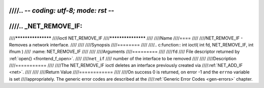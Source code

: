 ////.. -*- coding: utf-8; mode: rst -*-
////
////.. _NET_REMOVE_IF:
////
////*******************
////ioctl NET_REMOVE_IF
////*******************
////
////Name
////====
////
////NET_REMOVE_IF - Removes a network interface.
////
////
////Synopsis
////========
////
////.. c:function:: int ioctl( int fd, NET_REMOVE_IF, int ifnum )
////    :name: NET_REMOVE_IF
////
////
////Arguments
////=========
////
////``fd``
////    File descriptor returned by :ref:`open() <frontend_f_open>`.
////
////``net_if``
////    number of the interface to be removed
////
////
////Description
////===========
////
////The NET_REMOVE_IF ioctl deletes an interface previously created via
////:ref:`NET_ADD_IF <net>`.
////
////
////Return Value
////============
////
////On success 0 is returned, on error -1 and the ``errno`` variable is set
////appropriately. The generic error codes are described at the
////:ref:`Generic Error Codes <gen-errors>` chapter.
